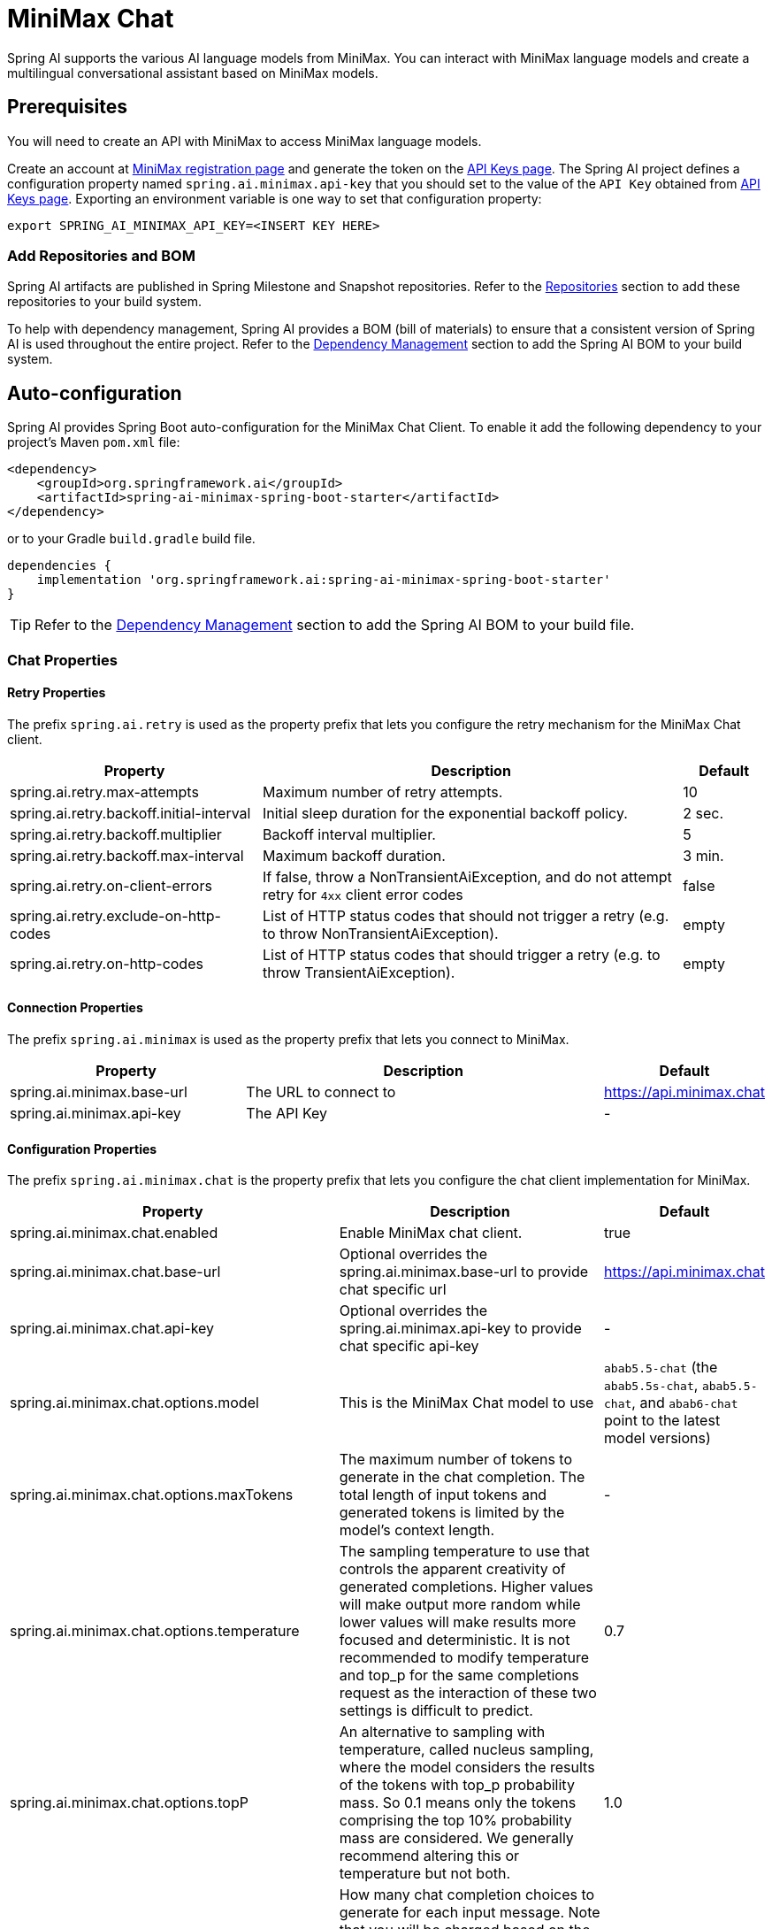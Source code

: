 = MiniMax Chat

Spring AI supports the various AI language models from MiniMax. You can interact with MiniMax language models and create a multilingual conversational assistant based on MiniMax models.

== Prerequisites

You will need to create an API with MiniMax to access MiniMax language models.

Create an account at https://www.minimaxi.com/login[MiniMax registration page] and generate the token on the https://www.minimaxi.com/user-center/basic-information/interface-key[API Keys page].
The Spring AI project defines a configuration property named `spring.ai.minimax.api-key` that you should set to the value of the `API Key` obtained from https://www.minimaxi.com/user-center/basic-information/interface-key[API Keys page].
Exporting an environment variable is one way to set that configuration property:

[source,shell]
----
export SPRING_AI_MINIMAX_API_KEY=<INSERT KEY HERE>
----

=== Add Repositories and BOM

Spring AI artifacts are published in Spring Milestone and Snapshot repositories.
Refer to the xref:getting-started.adoc#repositories[Repositories] section to add these repositories to your build system.

To help with dependency management, Spring AI provides a BOM (bill of materials) to ensure that a consistent version of Spring AI is used throughout the entire project. Refer to the xref:getting-started.adoc#dependency-management[Dependency Management] section to add the Spring AI BOM to your build system.



== Auto-configuration

Spring AI provides Spring Boot auto-configuration for the MiniMax Chat Client.
To enable it add the following dependency to your project's Maven `pom.xml` file:

[source, xml]
----
<dependency>
    <groupId>org.springframework.ai</groupId>
    <artifactId>spring-ai-minimax-spring-boot-starter</artifactId>
</dependency>
----

or to your Gradle `build.gradle` build file.

[source,groovy]
----
dependencies {
    implementation 'org.springframework.ai:spring-ai-minimax-spring-boot-starter'
}
----

TIP: Refer to the xref:getting-started.adoc#dependency-management[Dependency Management] section to add the Spring AI BOM to your build file.

=== Chat Properties

==== Retry Properties

The prefix `spring.ai.retry` is used as the property prefix that lets you configure the retry mechanism for the MiniMax Chat client.

[cols="3,5,1"]
|====
| Property | Description | Default

| spring.ai.retry.max-attempts   | Maximum number of retry attempts. |  10
| spring.ai.retry.backoff.initial-interval | Initial sleep duration for the exponential backoff policy. |  2 sec.
| spring.ai.retry.backoff.multiplier | Backoff interval multiplier. |  5
| spring.ai.retry.backoff.max-interval | Maximum backoff duration. |  3 min.
| spring.ai.retry.on-client-errors | If false, throw a NonTransientAiException, and do not attempt retry for `4xx` client error codes | false
| spring.ai.retry.exclude-on-http-codes | List of HTTP status codes that should not trigger a retry (e.g. to throw NonTransientAiException). | empty
| spring.ai.retry.on-http-codes | List of HTTP status codes that should trigger a retry (e.g. to throw TransientAiException). | empty
|====

==== Connection Properties

The prefix `spring.ai.minimax` is used as the property prefix that lets you connect to MiniMax.

[cols="3,5,1"]
|====
| Property | Description | Default

| spring.ai.minimax.base-url   | The URL to connect to |  https://api.minimax.chat
| spring.ai.minimax.api-key    | The API Key           |  -
|====

==== Configuration Properties

The prefix `spring.ai.minimax.chat` is the property prefix that lets you configure the chat client implementation for MiniMax.

[cols="3,5,1"]
|====
| Property | Description | Default

| spring.ai.minimax.chat.enabled | Enable MiniMax chat client.  | true
| spring.ai.minimax.chat.base-url | Optional overrides the spring.ai.minimax.base-url to provide chat specific url |  https://api.minimax.chat
| spring.ai.minimax.chat.api-key | Optional overrides the spring.ai.minimax.api-key to provide chat specific api-key |  -
| spring.ai.minimax.chat.options.model | This is the MiniMax Chat model to use | `abab5.5-chat` (the `abab5.5s-chat`, `abab5.5-chat`, and `abab6-chat` point to the latest model versions)
| spring.ai.minimax.chat.options.maxTokens | The maximum number of tokens to generate in the chat completion. The total length of input tokens and generated tokens is limited by the model's context length. | -
| spring.ai.minimax.chat.options.temperature | The sampling temperature to use that controls the apparent creativity of generated completions. Higher values will make output more random while lower values will make results more focused and deterministic. It is not recommended to modify temperature and top_p for the same completions request as the interaction of these two settings is difficult to predict. | 0.7
| spring.ai.minimax.chat.options.topP | An alternative to sampling with temperature, called nucleus sampling, where the model considers the results of the tokens with top_p probability mass. So 0.1 means only the tokens comprising the top 10% probability mass are considered. We generally recommend altering this or temperature but not both. | 1.0
| spring.ai.minimax.chat.options.n | How many chat completion choices to generate for each input message. Note that you will be charged based on the number of generated tokens across all of the choices. Default value is 1 and cannot be greater than 5. Specifically, when the temperature is very small and close to 0, we can only return 1 result. If n is already set and>1 at this time, service will return an illegal input parameter (invalid_request_error) | 1
| spring.ai.minimax.chat.options.presencePenalty | Number between -2.0 and 2.0. Positive values penalize new tokens based on whether they appear in the text so far, increasing the model's likelihood to talk about new topics. |  0.0f
| spring.ai.minimax.chat.options.frequencyPenalty | Number between -2.0 and 2.0. Positive values penalize new tokens based on their existing frequency in the text so far, decreasing the model's likelihood to repeat the same line verbatim. | 0.0f
| spring.ai.minimax.chat.options.stop | The model will stop generating characters specified by stop, and currently only supports a single stop word in the format of ["stop_word1"] | -
|====

NOTE: You can override the common `spring.ai.minimax.base-url` and `spring.ai.minimax.api-key` for the `ChatClient` implementations.
The `spring.ai.minimax.chat.base-url` and `spring.ai.minimax.chat.api-key` properties if set take precedence over the common properties.
This is useful if you want to use different MiniMax accounts for different models and different model endpoints.

TIP: All properties prefixed with `spring.ai.minimax.chat.options` can be overridden at runtime by adding a request specific <<chat-options>> to the `Prompt` call.

== Runtime Options [[chat-options]]

The link:https://github.com/spring-projects/spring-ai/blob/main/models/spring-ai-minimax/src/main/java/org/springframework/ai/minimax/MiniMaxChatOptions.java[MiniMaxChatOptions.java] provides model configurations, such as the model to use, the temperature, the frequency penalty, etc.

On start-up, the default options can be configured with the `MiniMaxChatClient(api, options)` constructor or the `spring.ai.minimax.chat.options.*` properties.

At run-time you can override the default options by adding new, request specific, options to the `Prompt` call.
For example to override the default model and temperature for a specific request:

[source,java]
----
ChatResponse response = chatClient.call(
    new Prompt(
        "Generate the names of 5 famous pirates.",
        MiniMaxChatOptions.builder()
            .withModel(MiniMaxApi.ChatModel.GLM_3_Turbo.getValue())
            .withTemperature(0.5f)
        .build()
    ));
----

TIP: In addition to the model specific link:https://github.com/spring-projects/spring-ai/blob/main/models/spring-ai-minimax/src/main/java/org/springframework/ai/minimax/MiniMaxChatOptions.java[MiniMaxChatOptions] you can use a portable https://github.com/spring-projects/spring-ai/blob/main/spring-ai-core/src/main/java/org/springframework/ai/chat/ChatOptions.java[ChatOptions] instance, created with the https://github.com/spring-projects/spring-ai/blob/main/spring-ai-core/src/main/java/org/springframework/ai/chat/ChatOptionsBuilder.java[ChatOptionsBuilder#builder()].

== Sample Controller

https://start.spring.io/[Create] a new Spring Boot project and add the `spring-ai-minimax-spring-boot-starter` to your pom (or gradle) dependencies.

Add a `application.properties` file, under the `src/main/resources` directory, to enable and configure the MiniMax Chat client:

[source,application.properties]
----
spring.ai.minimax.api-key=YOUR_API_KEY
spring.ai.minimax.chat.options.model=glm-3-turbo
spring.ai.minimax.chat.options.temperature=0.7
----

TIP: replace the `api-key` with your MiniMax credentials.

This will create a `MiniMaxChatClient` implementation that you can inject into your class.
Here is an example of a simple `@Controller` class that uses the chat client for text generations.

[source,java]
----
@RestController
public class ChatController {

    private final MiniMaxChatClient chatClient;

    @Autowired
    public ChatController(MiniMaxChatClient chatClient) {
        this.chatClient = chatClient;
    }

    @GetMapping("/ai/generate")
    public Map generate(@RequestParam(value = "message", defaultValue = "Tell me a joke") String message) {
        return Map.of("generation", chatClient.call(message));
    }

    @GetMapping("/ai/generateStream")
	public Flux<ChatResponse> generateStream(@RequestParam(value = "message", defaultValue = "Tell me a joke") String message) {
        var prompt = new Prompt(new UserMessage(message));
        return chatClient.stream(prompt);
    }
}
----

== Manual Configuration

The link:https://github.com/spring-projects/spring-ai/blob/main/models/spring-ai-minimax/src/main/java/org/springframework/ai/minimax/MiniMaxChatClient.java[MiniMaxChatClient] implements the `ChatClient` and `StreamingChatClient` and uses the <<low-level-api>> to connect to the MiniMax service.

Add the `spring-ai-minimax` dependency to your project's Maven `pom.xml` file:

[source, xml]
----
<dependency>
    <groupId>org.springframework.ai</groupId>
    <artifactId>spring-ai-minimax</artifactId>
</dependency>
----

or to your Gradle `build.gradle` build file.

[source,groovy]
----
dependencies {
    implementation 'org.springframework.ai:spring-ai-minimax'
}
----

TIP: Refer to the xref:getting-started.adoc#dependency-management[Dependency Management] section to add the Spring AI BOM to your build file.

Next, create a `MiniMaxChatClient` and use it for text generations:

[source,java]
----
var miniMaxApi = new MiniMaxApi(System.getenv("MINIMAX_API_KEY"));

var chatClient = new MiniMaxChatClient(miniMaxApi, MiniMaxChatOptions.builder()
                .withModel(MiniMaxApi.ChatModel.GLM_3_Turbo.getValue())
                .withTemperature(0.4f)
                .withMaxTokens(200)
                .build());

ChatResponse response = chatClient.call(
    new Prompt("Generate the names of 5 famous pirates."));

// Or with streaming responses
Flux<ChatResponse> streamResponse = chatClient.stream(
    new Prompt("Generate the names of 5 famous pirates."));
----

The `MiniMaxChatOptions` provides the configuration information for the chat requests.
The `MiniMaxChatOptions.Builder` is fluent options builder.

=== Low-level MiniMaxApi Client [[low-level-api]]

The link:https://github.com/spring-projects/spring-ai/blob/main/models/spring-ai-minimax/src/main/java/org/springframework/ai/minimax/api/MiniMaxApi.java[MiniMaxApi] provides is lightweight Java client for link:https://www.minimaxi.com/document/guides/chat-model/V2[MiniMax API].

Here is a simple snippet how to use the api programmatically:

[source,java]
----
MiniMaxApi miniMaxApi =
    new MiniMaxApi(System.getenv("MINIMAX_API_KEY"));

ChatCompletionMessage chatCompletionMessage =
    new ChatCompletionMessage("Hello world", Role.USER);

// Sync request
ResponseEntity<ChatCompletion> response = miniMaxApi.chatCompletionEntity(
    new ChatCompletionRequest(List.of(chatCompletionMessage), MiniMaxApi.ChatModel.GLM_3_Turbo.getValue(), 0.7f, false));

// Streaming request
Flux<ChatCompletionChunk> streamResponse = miniMaxApi.chatCompletionStream(
        new ChatCompletionRequest(List.of(chatCompletionMessage), MiniMaxApi.ChatModel.GLM_3_Turbo.getValue(), 0.7f, true));
----

Follow the https://github.com/spring-projects/spring-ai/blob/main/models/spring-ai-minimax/src/main/java/org/springframework/ai/minimax/api/MiniMaxApi.java[MiniMaxApi.java]'s JavaDoc for further information.

==== MiniMaxApi Samples
* The link:https://github.com/spring-projects/spring-ai/blob/main/models/spring-ai-minimax/src/test/java/org/springframework/ai/minimax/api/MiniMaxApiIT.java[MiniMaxApiIT.java] test provides some general examples how to use the lightweight library.

* The link:https://github.com/spring-projects/spring-ai/blob/main/models/spring-ai-minimax/src/test/java/org/springframework/ai/minimax/api/MiniMaxApiToolFunctionCallIT.java.java[MiniMaxApiToolFunctionCallIT.java] test shows how to use the low-level API to call tool functions.